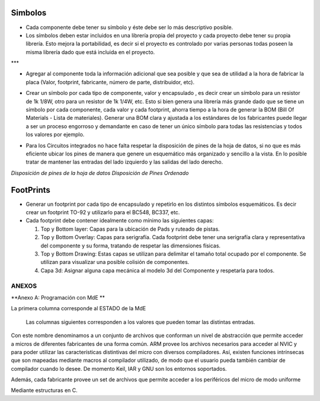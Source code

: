 

Simbolos
---------

-	Cada componente debe tener su símbolo y éste debe ser lo más descriptivo posible.
-	Los símbolos deben estar incluidos en una librería propia del proyecto y cada proyecto debe tener su propia librería. Esto mejora la portabilidad, es decir si el proyecto es controlado por varias personas todas poseen la misma librería dado que está incluida en el proyecto.  
  
  
.. image:: ../media/img/simbolo1.png
   :align: right
   :scale: 90 %    |br|

  
***

-   Agregar al componente toda la información adicional que sea posible y que
    sea de utilidad a la hora de fabricar la placa (Valor, footprint,
    fabricante, número de parte, distribuidor, etc).  

.. image:: ../media/img/simbolo2.png
   :align: right
   :scale: 100 %  |br|
   
 *** 

	

-   Crear un símbolo por cada tipo de componente, valor y encapsulado , es decir
    crear un símbolo para un resistor de 1k 1/8W, otro para un resistor de 1k
    1/4W, etc. Esto si bien genera una librería más grande dado que se tiene un
    símbolo por cada componente, cada valor y cada footprint, ahorra tiempo a la
    hora de generar la BOM (Bill Of Materials - Lista de materiales). Generar
    una BOM clara y ajustada a los estándares de los fabricantes puede llegar a
    ser un proceso engorroso y demandante en caso de tener un único símbolo para
    todas las resistencias y todos los valores por ejemplo.

.. image:: ../media/img/simbolo3.png
   :align: right
   :scale: 150 %   |br|

 *** 

-   Para los Circuitos integrados no hace falta respetar la disposición de pines
    de la hoja de datos, si no que es más eficiente ubicar los pines de manera
    que genere un esquemático más organizado y sencillo a la vista. En lo
    posible tratar de mantener las entradas del lado izquierdo y las salidas del
    lado derecho.






.. image:: ../media/img/simbolo4.png
   :align: center
   :scale: 100 %
   
  
   
.. image:: ../media/img/simbolo5.png
   :align: left
   :scale: 100 %





*Disposición de pines de la hoja de datos                  Disposición de Pines
Ordenado*












FootPrints
-----------

-   Generar un footprint por cada tipo de encapsulado y repetirlo en los
    distintos símbolos esquemáticos. Es decir crear un footprint TO-92 y
    utilizarlo para el BC548, BC337, etc.

-   Cada footprint debe contener idealmente como mínimo las siguientes capas:

    1.  Top y Bottom layer: Capas para la ubicación de Pads y ruteado de pistas.

    2.  Top y Bottom Overlay: Capas para serigrafía. Cada footprint debe tener
        una serigrafía clara y representativa del componente y su forma,
        tratando de respetar las dimensiones físicas.

    3.  Top y Bottom Drawing: Estas capas se utilizan para delimitar el tamaño
        total ocupado por el componente. Se utilizan para visualizar una posible
        colisión de componentes.



    4.  Capa 3d: Asignar alguna capa mecánica al modelo 3d del Componente y
        respetarla para todos.




ANEXOS
======

**Anexo A: Programación con MdE **

.. |image42| image:: media/image43.png


La primera columna corresponde al ESTADO de la MdE

    Las columnas siguientes corresponden a los valores que pueden tomar
    las distintas entradas.

.. |image43| image:: media/image44.png
   :width: 6.13750in
   :height: 2.17292in


Con este nombre denominamos a un conjunto de archivos que conforman un nivel de abstracción que permite acceder a micros de diferentes fabricantes de una forma común. ARM provee los archivos necesarios para acceder al NVIC y para poder utilizar las características distintivas del micro con diversos compiladores. Así, existen funciones intrínsecas que son mapeadas mediante macros al compilador utilizado, de modo que el usuario pueda también cambiar de compilador cuando lo desee. De momento Keil, IAR y GNU son los entornos soportados.

Además, cada fabricante provee un set de archivos que permite acceder a los periféricos del micro de modo uniforme

Mediante estructuras en C.